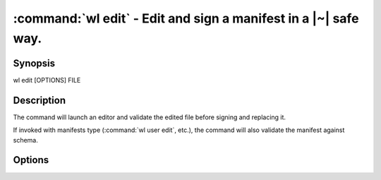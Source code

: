 .. program:: wl-edit
.. _wl-edit:

:command:`wl edit` - Edit and sign a manifest in a |~| safe way.
================================================================

Synopsis
--------

| wl edit [OPTIONS] FILE

Description
-----------

The command will launch an editor and validate the edited file before signing
and replacing it.

If invoked with manifests type (:command:`wl user edit`, etc.), the command
will also validate the manifest against schema.

Options
--------

.. option:: --editor <editor>

   Use custom editor instead of the one configured with usual :envvar:`VISUAL`
   or :envvar:`EDITOR` variables.

